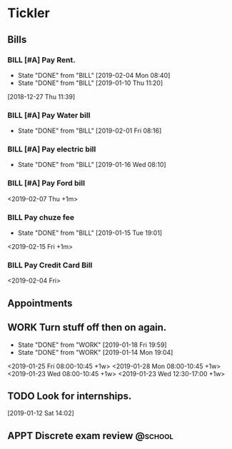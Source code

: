 * Tickler
** Bills
*** BILL [#A] Pay Rent.
   DEADLINE: <2019-03-01 Fri +1m>
   :PROPERTIES:
   :LAST_REPEAT: [2019-02-04 Mon 08:40]
   :END:
   - State "DONE"       from "BILL"       [2019-02-04 Mon 08:40]
   - State "DONE"       from "BILL"       [2019-01-10 Thu 11:20]
  [2018-12-27 Thu 11:39]
*** BILL [#A] Pay Water bill 
  DEADLINE: <2019-03-01 Fri +1m>
  :PROPERTIES:
  :LAST_REPEAT: [2019-02-01 Fri 08:16]
  :END:
  - State "DONE"       from "BILL"       [2019-02-01 Fri 08:16]
*** BILL [#A] Pay electric bill
   DEADLINE: <2019-02-17 Sun +1m>
   :PROPERTIES:
   :LAST_REPEAT: [2019-01-16 Wed 08:10]
   :END:
   - State "DONE"       from "BILL"       [2019-01-16 Wed 08:10]
*** BILL [#A] Pay Ford bill
    <2019-02-07 Thu +1m>
*** BILL Pay chuze fee
    :PROPERTIES:
    :LAST_REPEAT: [2019-01-15 Tue 19:01]
    :END:
    - State "DONE"       from "BILL"       [2019-01-15 Tue 19:01]
    <2019-02-15 Fri +1m>
*** BILL Pay Credit Card Bill 
  <2019-02-04 Fri>
** Appointments
   :PROPERTIES:
   :ORDERED:  t
   :END:
** WORK Turn stuff off then on again.
   :PROPERTIES:
   :LAST_REPEAT: [2019-01-18 Fri 19:59]
   :END:
   - State "DONE"       from "WORK"       [2019-01-18 Fri 19:59]
   - State "DONE"       from "WORK"       [2019-01-14 Mon 19:04]
   <2019-01-25 Fri 08:00-10:45 +1w>
   <2019-01-28 Mon 08:00-10:45 +1w>
   <2019-01-23 Wed 08:00-10:45 +1w>
   <2019-01-23 Wed 12:30-17:00 +1w>
** TODO Look for internships.
  [2019-01-12 Sat 14:02]
** APPT Discrete exam review                                        :@school: 
   SCHEDULED: <2019-02-19 Tue 18:00>
